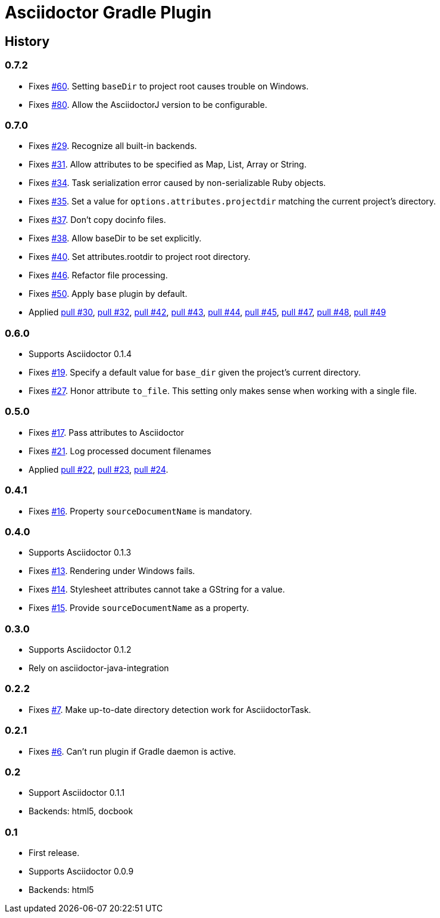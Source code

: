 Asciidoctor Gradle Plugin
=========================

== History

=== 0.7.2

 * Fixes https://github.com/asciidoctor/asciidoctor-gradle-plugin/issues/60[#60]. Setting `baseDir` to project root
   causes trouble on Windows.
 * Fixes https://github.com/asciidoctor/asciidoctor-gradle-plugin/issues/80[#80]. Allow the AsciidoctorJ version to
   be configurable.

=== 0.7.0

  * Fixes https://github.com/asciidoctor/asciidoctor-gradle-plugin/issues/29[#29]. Recognize all built-in backends.
  * Fixes https://github.com/asciidoctor/asciidoctor-gradle-plugin/issues/31[#31]. Allow attributes to be specified as Map, List, Array or String.
  * Fixes https://github.com/asciidoctor/asciidoctor-gradle-plugin/issues/34[#34]. Task serialization error caused by non-serializable Ruby objects.
  * Fixes https://github.com/asciidoctor/asciidoctor-gradle-plugin/issues/35[#35]. Set a value for `options.attributes.projectdir` matching the current project's directory.
  * Fixes https://github.com/asciidoctor/asciidoctor-gradle-plugin/issues/37[#37]. Don't copy docinfo files.
  * Fixes https://github.com/asciidoctor/asciidoctor-gradle-plugin/issues/38[#38]. Allow baseDir to be set explicitly.
  * Fixes https://github.com/asciidoctor/asciidoctor-gradle-plugin/issues/40[#40]. Set attributes.rootdir to project root directory.
  * Fixes https://github.com/asciidoctor/asciidoctor-gradle-plugin/issues/46[#46]. Refactor file processing.
  * Fixes https://github.com/asciidoctor/asciidoctor-gradle-plugin/issues/50[#50]. Apply `base` plugin by default.
  * Applied https://github.com/asciidoctor/asciidoctor-gradle-plugin/pull/30[pull #30],
    https://github.com/asciidoctor/asciidoctor-gradle-plugin/pull/32[pull #32],
    https://github.com/asciidoctor/asciidoctor-gradle-plugin/pull/42[pull #42],
    https://github.com/asciidoctor/asciidoctor-gradle-plugin/pull/43[pull #43],
    https://github.com/asciidoctor/asciidoctor-gradle-plugin/pull/44[pull #44],
    https://github.com/asciidoctor/asciidoctor-gradle-plugin/pull/45[pull #45],
    https://github.com/asciidoctor/asciidoctor-gradle-plugin/pull/47[pull #47],
    https://github.com/asciidoctor/asciidoctor-gradle-plugin/pull/48[pull #48],
    https://github.com/asciidoctor/asciidoctor-gradle-plugin/pull/49[pull #49]

=== 0.6.0

 * Supports Asciidoctor 0.1.4
 * Fixes https://github.com/asciidoctor/asciidoctor-gradle-plugin/issues/19[#19]. Specify a default value for `base_dir` given the project's current directory.
 * Fixes https://github.com/asciidoctor/asciidoctor-gradle-plugin/issues/27[#27]. Honor attribute `to_file`. This setting only makes sense when working with a single file.

=== 0.5.0

 * Fixes https://github.com/asciidoctor/asciidoctor-gradle-plugin/issues/17[#17]. Pass attributes to Asciidoctor
 * Fixes https://github.com/asciidoctor/asciidoctor-gradle-plugin/issues/21[#21]. Log processed document filenames
 * Applied https://github.com/asciidoctor/asciidoctor-gradle-plugin/pull/22[pull #22],
   https://github.com/asciidoctor/asciidoctor-gradle-plugin/pull/23[pull #23],
   https://github.com/asciidoctor/asciidoctor-gradle-plugin/pull/24[pull #24].

=== 0.4.1

 * Fixes https://github.com/asciidoctor/asciidoctor-gradle-plugin/issues/16[#16]. Property `sourceDocumentName` is mandatory.

=== 0.4.0

 * Supports Asciidoctor 0.1.3
 * Fixes https://github.com/asciidoctor/asciidoctor-gradle-plugin/issues/13[#13]. Rendering under Windows fails.
 * Fixes https://github.com/asciidoctor/asciidoctor-gradle-plugin/issues/14[#14]. Stylesheet attributes cannot take a GString for a value.
 * Fixes https://github.com/asciidoctor/asciidoctor-gradle-plugin/issues/15[#15]. Provide `sourceDocumentName` as a property.

=== 0.3.0

 * Supports Asciidoctor 0.1.2
 * Rely on asciidoctor-java-integration

=== 0.2.2

 * Fixes https://github.com/asciidoctor/asciidoctor-gradle-plugin/issues/7[#7]. Make up-to-date directory detection work for AsciidoctorTask.

=== 0.2.1

 * Fixes https://github.com/asciidoctor/asciidoctor-gradle-plugin/issues/6[#6]. Can't run plugin if Gradle daemon is active.

=== 0.2

 * Support Asciidoctor 0.1.1
 * Backends: html5, docbook

=== 0.1

 * First release.
 * Supports Asciidoctor 0.0.9
 * Backends: html5
